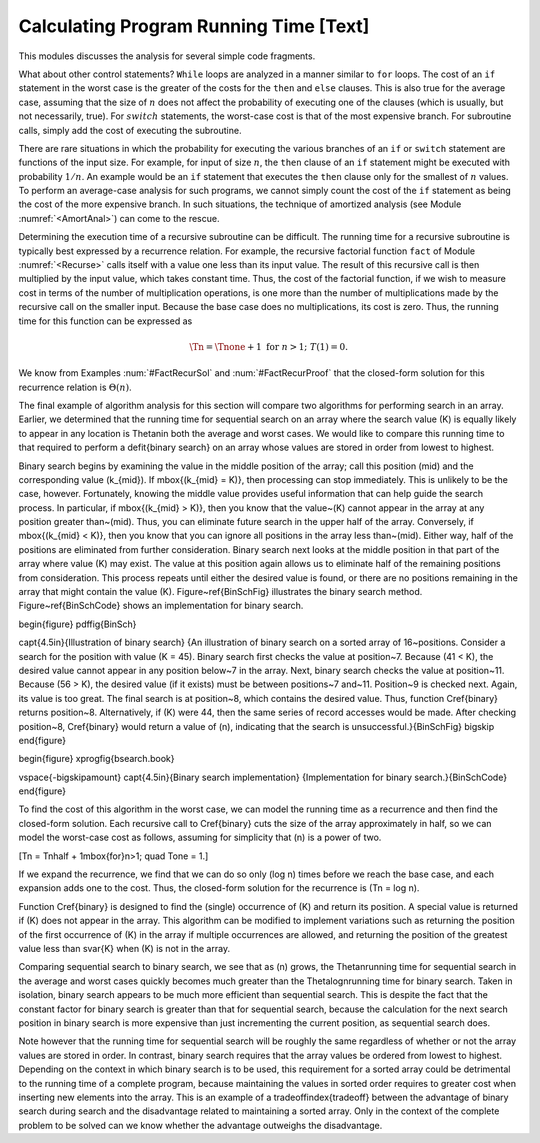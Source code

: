 .. This file is part of the OpenDSA eTextbook project. See
.. http://algoviz.org/OpenDSA for more details.
.. Copyright (c) 2012-2013 by the OpenDSA Project Contributors, and
.. distributed under an MIT open source license.

.. avmetadata::
   :author: Cliff Shaffer
   :prerequisites:
   :topic: Algorithm Analysis

Calculating Program Running Time [Text]
=======================================

This modules discusses the analysis for several simple code
fragments.

.. topic: Example

   We begin with an analysis of a simple assignment to an integer
   variable.

   .. codeinclude:: Misc/Anal.pde 
      :tag: c3p2

   Because the assignment statement takes constant time, it is
   :math:`\Theta(1)`.


.. _FLAnal:

.. topic: Example

   Consider a simple ``for`` loop.

   .. codeinclude:: Misc/Anal.pde 
      :tag: c3p3

   The first line is :math:`Theta(1)`.
   The ``for`` loop is repeated :math:`n` times.
   The third line takes constant time so, by simplifying rule (4)
   of Module :numref:`<AnalAsymptotic>`, the total cost for executing
   the two lines making up the ``for`` loop is :math:`\Theta(n)`.
   By rule (3), the cost of the entire code fragment is also
   :math:`\Theta(n)`.

.. topic: Example

   We now analyze a code fragment with several ``for``
   loops, some of which are nested.

   .. codeinclude:: Misc/Anal.pde 
      :tag: c3p4

   This code fragment has three separate statements: the
   first assignment statement and the two ``for`` loops.
   Again the assignment statement takes constant time;
   call it :math:`c_1`.
   The second ``for`` loop is just like the one in
   Example :num:`#FLAnal` and takes :math:`c_2 n = \Theta(n)` time.

   The first ``for`` loop is a double loop and requires a special
   technique.
   We work from the inside of the loop outward.
   The expression ``sum++`` requires constant time; call it
   :math:`c_3`.
   Because the inner ``for`` loop is executed :math:`i` times,
   by simplifying rule (4) it has cost :math:`c_3i`.
   The outer ``for``loop is executed :math:`n` times, but each time
   the cost of the inner loop is different because it costs
   :math:`c_3i` with :math:`i` changing each time.
   You should see that for the first execution of the outer loop,
   :math:`i` is 1.
   For the second execution of the outer loop, :math:`i` is 2.
   Each time through the outer loop, :math:`i` becomes one greater,
   until the last time through the loop when :math:`i = n`.
   Thus, the total cost of the loop is :math:`c_3` times the sum of
   the integers 1 through :math:`n`.
   From Equation  :num:`#Sumi`, we know that

   .. math::

      \sum_{i = 1}^{n} i = \frac{n (n+1)}{2},

   which is :math:`\Theta(n^2)`.
   By simplifying rule (3), :math:`\Theta(c_1 + c_2 n + c_3 n^2)` is
   simply :math:`\Theta(n^2)`.

.. topic: Example

   Compare the asymptotic analysis for the following two code
   fragments.

   .. codeinclude:: Misc/Anal.pde 
      :tag: c3p5

   In the first double loop, the inner ``for`` loop always executes
   :math:`n` times.
   Because the outer loop executes :math:`n` times, it should be
   obvious that the statement ``sum1++`` is executed precisely
   :math:`n^2` times.
   The second loop is similar to the one analyzed in the previous
   example, with cost :math:`\sum_{j = 1}^{n} j`.
   This is approximately :math:{1 \over 2} n^2`.
   Thus, both double loops cost :math:`Theta(n^2)`, though the second
   requires about half the time of the first.

.. topic: Example

   Not all doubly nested ``for`` loops are :math:`\Theta(n^2)`.
   The following pair of nested loops illustrates this fact.

   .. codeinclude:: Misc/Anal.pde
      :tag: c3p6

     When analyzing these two code fragments, we will assume that
   :math:`n` is a power of two.
   The first code fragment has its outer ``for`` loop executed
   :math:`\log n+1` times because on each iteration :math:`k` is
   multiplied by two until it reaches :math:`n`.
   Because the inner loop always executes :math:`n` times,
   the total cost for the first code fragment can be expressed as
   :math:`\sum_{i=0}^{\log n} n`.
   Note that a variable substitution takes place here to create the
   summation, with :math:`k = 2^i`.
   From Equation~\ref{SumLog}, the solution for this summation is
   :math:`\Theta(n \log n)`.
   In the second code fragment, the outer loop is also executed
   :math:`\log n+1` times.
   The inner loop has cost :math:`k`, which doubles each time.
   The summation can be expressed as :math:`\sum_{i=0}^{\log n} 2^i`
   where :math:`n` is assumed to be a power of two and again
   :math:`k = 2^i`.
   From Equation :num:`#SumExLog`, we know that this summation is
   simply :math:`Theta(n)`.

What about other control statements?
``While`` loops are analyzed in a manner similar to ``for``
loops.
The cost of an ``if`` statement in the worst case is the greater of
the costs for the ``then`` and ``else`` clauses.
This is also true for the average case, assuming that
the size of :math:`n` does not affect the probability of executing one
of the clauses (which is usually, but not necessarily, true).
For :math:`switch` statements, the worst-case cost is that of the most
expensive branch.
For subroutine calls, simply add the cost of executing the subroutine.

There are rare situations in which the probability for executing the
various branches of an ``if`` or ``switch`` statement are
functions of the input size.
For example, for input of size :math:`n`, the ``then`` clause of an
``if`` statement might be executed with probability :math:`1/n`.
An example would be an ``if`` statement that executes the
``then`` clause only for the smallest of :math:`n` values.
To perform an average-case analysis for such programs,
we cannot simply count the cost of the ``if``
statement as being the cost of the more expensive branch.
In such situations, the technique of
amortized analysis (see Module :numref:`<AmortAnal>`) can come to the
rescue.

Determining the execution time of a recursive
subroutine can be difficult.
The running time for a recursive subroutine is
typically best expressed by a recurrence relation.
For example, the recursive factorial
function ``fact`` of Module :numref:`<Recurse>` calls itself with a
value one less than its input value.
The result of this recursive call is then multiplied by the input
value, which takes constant time.
Thus, the cost of the factorial function, if we wish to measure cost
in terms of the number of multiplication operations,
is one more than the number of multiplications made by the recursive
call on the smaller input.
Because the base case does no multiplications, its cost is zero.
Thus, the running time for this function can be expressed as

.. math::

   \Tn = \Tnone + 1 \ \mbox{for}\ n>1;\ \ T(1) = 0.

We know from Examples :num:`#FactRecurSol` and
:num:`#FactRecurProof` that the closed-form solution for this
recurrence relation is :math:`\Theta(n)`.

The final example of algorithm analysis for this section will compare
two algorithms for performing search in an array.
Earlier, we determined that the running time for sequential search on
an array where the search value \(K\) is equally likely to appear in any
location is \Thetan\ in both the average and worst cases.
We would like to compare this running time to that required to perform
a \defit{binary search} on an array whose values are stored in order
from lowest to highest.

Binary search begins by examining the value in the middle
position of the array; call this position \(mid\) and the
corresponding value \(k_{mid}\).
If \mbox{\(k_{mid} = K\)}, then processing can stop immediately.
This is unlikely to be the case, however.
Fortunately, knowing the middle value provides useful information
that can help guide the search process.
In particular, if \mbox{\(k_{mid} > K\)},
then you know that the value~\(K\)
cannot appear in the array at any position greater than~\(mid\).
Thus, you can eliminate future search in the upper half of the array.
Conversely, if \mbox{\(k_{mid} < K\)}, then you know that you can
ignore all positions in the array less than~\(mid\).
Either way, half of the positions are eliminated from further
consideration.
Binary search next looks at the middle position in that part of the
array where value \(K\) may exist.
The value at this position again allows us to eliminate half
of the remaining positions from consideration.
This process repeats until either the desired value is found, or
there are no positions remaining in the array that might contain the
value \(K\).
Figure~\ref{BinSchFig} illustrates the binary search method.
Figure~\ref{BinSchCode} shows an implementation for binary search.

\begin{figure}
\pdffig{BinSch}

\capt{4.5in}{Illustration of binary search}
{An illustration of binary search on a sorted array of 16~positions.
Consider a search for the position with value \(K = 45\).
Binary search first checks the value at position~7.
Because \(41 < K\), the desired value cannot
appear in any position below~7 in the array.
Next, binary search checks the value at position~11.
Because \(56 > K\), the desired value (if it exists) must be between
positions~7 and~11.
Position~9 is checked next.
Again, its value is too great.
The final search is at position~8, which contains the desired value.
Thus, function \Cref{binary} returns position~8.
Alternatively, if \(K\) were 44, then the same series of record accesses
would be made.
After checking position~8, \Cref{binary} would return a value of
\(n\), indicating that the search is unsuccessful.}{BinSchFig}
\bigskip
\end{figure}

\begin{figure}
\xprogfig{bsearch.book}

\vspace{-\bigskipamount}
\capt{4.5in}{Binary search implementation}
{Implementation for binary search.}{BinSchCode}
\end{figure}

To find the cost of this algorithm in the worst case, we can model the
running time as a recurrence and then find the closed-form solution.
Each recursive call to \Cref{binary} cuts the size of the array
approximately in half, so we can model the worst-case cost as follows,
assuming for simplicity that \(n\) is a power of two.

\[\Tn = \Tnhalf + 1\ \mbox{for}\ n>1; \quad \Tone = 1.\]

If we expand the recurrence, we find that we can do so only
\(\log n\) times before we reach the base case, and each expansion
adds one to the cost.
Thus, the closed-form solution for the recurrence is \(\Tn = \log n\).

Function \Cref{binary} is designed to find the
(single) occurrence of \(K\) and return its position.
A special value is returned if \(K\) does not appear in the array.
This algorithm can be modified to implement variations 
such as returning the position of the first
occurrence of \(K\) in the array if multiple occurrences are allowed,
and returning the position of the greatest value less than \svar{K}
when \(K\) is not in the array.

Comparing sequential search to binary search, we see that as \(n\)
grows, the \Thetan\ running time for sequential search in the
average and worst cases quickly becomes much greater than the
\Thetalogn\ running time for binary search.
Taken in isolation, binary search appears to be much more
efficient than sequential search.
This is despite the fact that the constant factor for binary search is 
greater than that for sequential search, because the calculation for
the next search position in binary search is more expensive than just
incrementing the current position, as sequential search does.

Note however that the running time for sequential search will be
roughly the same regardless of whether or not the array values are
stored in order.
In contrast, binary search requires that the array values be ordered
from lowest to highest.
Depending on the context in which binary search is to be used, this
requirement for a sorted array could be detrimental to the running
time of a complete program, because  maintaining the values in sorted
order requires to greater cost when inserting new elements into the
array.
This is an example of a tradeoff\index{tradeoff} between the
advantage of binary search during search and the disadvantage related
to maintaining a sorted array.
Only in the context of the complete problem to be solved can we know
whether the advantage outweighs the disadvantage.
